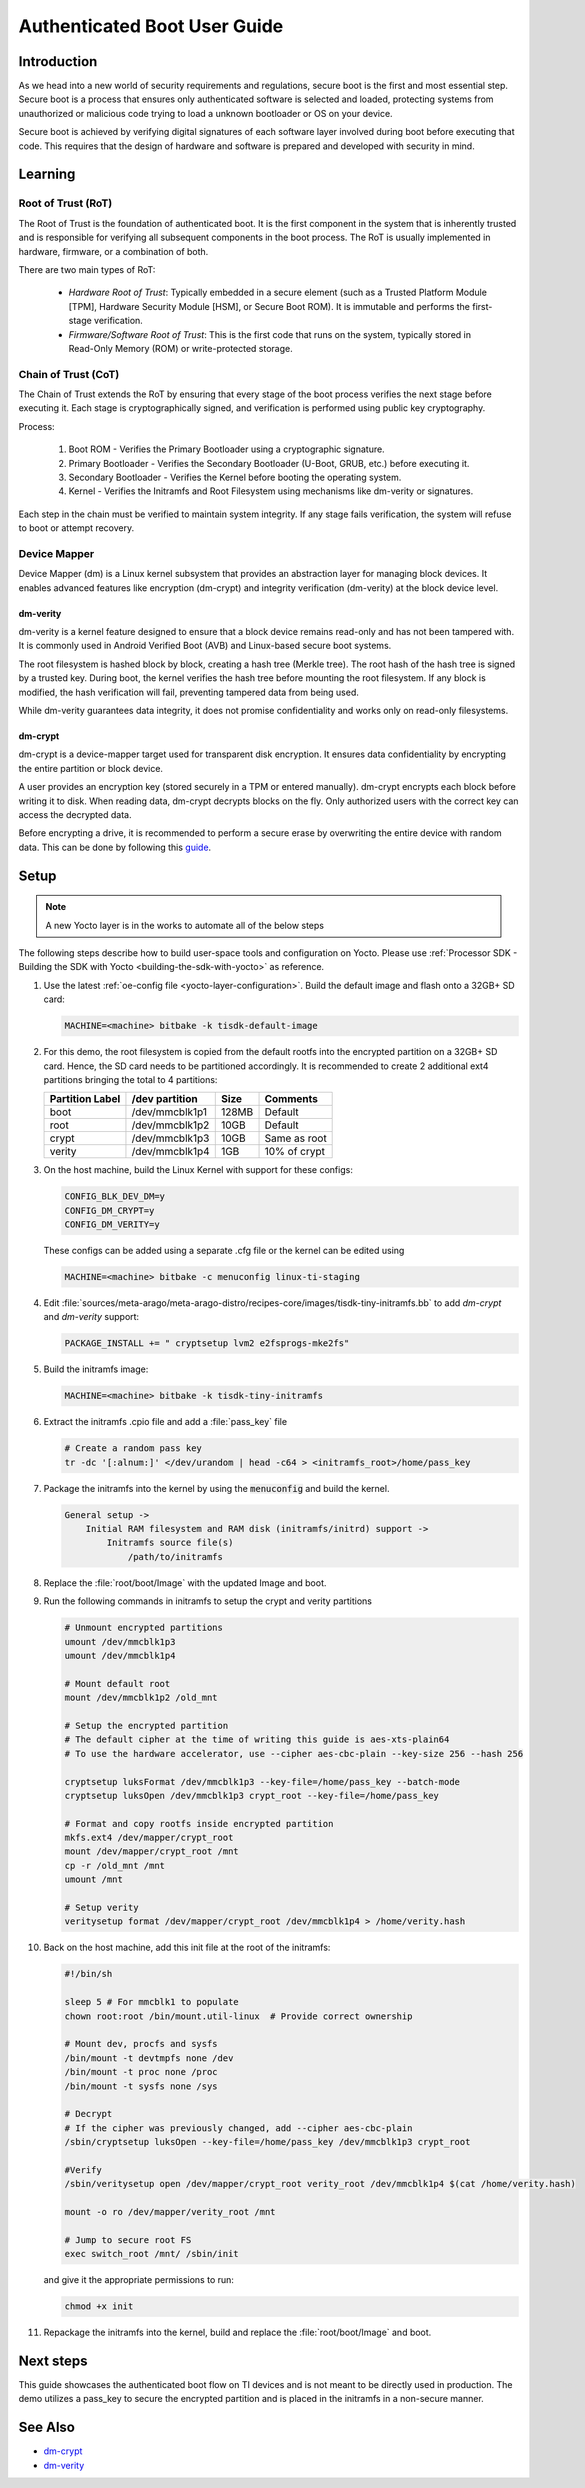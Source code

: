 .. _auth_boot_guide:

#############################
Authenticated Boot User Guide
#############################

************
Introduction
************

As we head into a new world of security requirements and regulations, secure boot is the first and most essential step. Secure boot is a process that ensures only authenticated software is selected and loaded, protecting systems from unauthorized or malicious code trying to load a unknown bootloader or OS on your device.

Secure boot is achieved by verifying digital signatures of each software layer involved during boot before executing that code. This requires that the design of hardware and software is prepared and developed with security in mind.

********
Learning
********

Root of Trust (RoT)
===================

The Root of Trust is the foundation of authenticated boot. It is the first component in the system that is inherently trusted and is responsible for verifying all subsequent components in the boot process. The RoT is usually implemented in hardware, firmware, or a combination of both.

There are two main types of RoT:

   - *Hardware Root of Trust*: Typically embedded in a secure element (such as a Trusted Platform Module [TPM], Hardware Security Module [HSM], or Secure Boot ROM). It is immutable and performs the first-stage verification.

   - *Firmware/Software Root of Trust*: This is the first code that runs on the system, typically stored in Read-Only Memory (ROM) or write-protected storage.

Chain of Trust (CoT)
====================

The Chain of Trust extends the RoT by ensuring that every stage of the boot process verifies the next stage before executing it. Each stage is cryptographically signed, and verification is performed using public key cryptography.

Process:

   1. Boot ROM - Verifies the Primary Bootloader using a cryptographic signature.

   2. Primary Bootloader - Verifies the Secondary Bootloader (U-Boot, GRUB, etc.) before executing it.

   3. Secondary Bootloader - Verifies the Kernel before booting the operating system.

   4. Kernel - Verifies the Initramfs and Root Filesystem using mechanisms like dm-verity or signatures.

Each step in the chain must be verified to maintain system integrity. If any stage fails verification, the system will refuse to boot or attempt recovery.

Device Mapper
=============

Device Mapper (dm) is a Linux kernel subsystem that provides an abstraction layer for managing block devices. It enables advanced features like encryption (dm-crypt) and integrity verification (dm-verity) at the block device level.

dm-verity
---------

dm-verity is a kernel feature designed to ensure that a block device remains read-only and has not been tampered with. It is commonly used in Android Verified Boot (AVB) and Linux-based secure boot systems.

The root filesystem is hashed block by block, creating a hash tree (Merkle tree). The root hash of the hash tree is signed by a trusted key. During boot, the kernel verifies the hash tree before mounting the root filesystem. If any block is modified, the hash verification will fail, preventing tampered data from being used.

While dm-verity guarantees data integrity, it does not promise confidentiality and works only on read-only filesystems.

dm-crypt
--------

dm-crypt is a device-mapper target used for transparent disk encryption. It ensures data confidentiality by encrypting the entire partition or block device.

A user provides an encryption key (stored securely in a TPM or entered manually). dm-crypt encrypts each block before writing it to disk. When reading data, dm-crypt decrypts blocks on the fly. Only authorized users with the correct key can access the decrypted data.

Before encrypting a drive, it is recommended to perform a secure erase by overwriting the entire device with random data. This can be done by following this `guide <https://wiki.archlinux.org/title/Dm-crypt/Drive_preparation>`_.

*****
Setup
*****

.. Image:: /images/Auth_default_bootflow.png
     :align: center

.. note::

   A new Yocto layer is in the works to automate all of the below steps

The following steps describe how to build user-space tools and configuration on Yocto. Please use :ref:`Processor SDK - Building the SDK with Yocto <building-the-sdk-with-yocto>` as reference.

#. Use the latest :ref:`oe-config file <yocto-layer-configuration>`. Build the default image and flash onto a 32GB+ SD card:

   .. code-block:: console

      MACHINE=<machine> bitbake -k tisdk-default-image

#. For this demo, the root filesystem is copied from the default rootfs into the encrypted partition on a 32GB+ SD card. Hence, the SD card needs to be partitioned accordingly. It is recommended to create 2 additional ext4 partitions bringing the total to 4 partitions:

   +-----------------+----------------+-------+--------------+
   | Partition Label | /dev partition | Size  |   Comments   |
   +=================+================+=======+==============+
   |      boot       | /dev/mmcblk1p1 | 128MB |   Default    |
   +-----------------+----------------+-------+--------------+
   |      root       | /dev/mmcblk1p2 |  10GB |   Default    |
   +-----------------+----------------+-------+--------------+
   |      crypt      | /dev/mmcblk1p3 |  10GB | Same as root |
   +-----------------+----------------+-------+--------------+
   |     verity      | /dev/mmcblk1p4 |  1GB  | 10% of crypt |
   +-----------------+----------------+-------+--------------+

#. On the host machine, build the Linux Kernel with support for these configs:

   .. code-block:: kconfig

      CONFIG_BLK_DEV_DM=y
      CONFIG_DM_CRYPT=y
      CONFIG_DM_VERITY=y

   These configs can be added using a separate .cfg file or the kernel can be edited using

   .. code-block:: console

      MACHINE=<machine> bitbake -c menuconfig linux-ti-staging

#. Edit :file:`sources/meta-arago/meta-arago-distro/recipes-core/images/tisdk-tiny-initramfs.bb` to add *dm-crypt* and *dm-verity* support:

   .. code-block:: console

      PACKAGE_INSTALL += " cryptsetup lvm2 e2fsprogs-mke2fs"

#. Build the initramfs image:

   .. code-block:: console

      MACHINE=<machine> bitbake -k tisdk-tiny-initramfs

#. Extract the initramfs .cpio file and add a :file:`pass_key` file

   .. code-block:: console

      # Create a random pass key
      tr -dc '[:alnum:]' </dev/urandom | head -c64 > <initramfs_root>/home/pass_key

#. Package the initramfs into the kernel by using the :code:`menuconfig` and build the kernel.

   .. code-block:: kconfig

        General setup ->
            Initial RAM filesystem and RAM disk (initramfs/initrd) support ->
                Initramfs source file(s)
                    /path/to/initramfs

#. Replace the :file:`root/boot/Image` with the updated Image and boot.

#. Run the following commands in initramfs to setup the crypt and verity partitions

   .. code-block:: console

      # Unmount encrypted partitions
      umount /dev/mmcblk1p3
      umount /dev/mmcblk1p4

      # Mount default root
      mount /dev/mmcblk1p2 /old_mnt

      # Setup the encrypted partition
      # The default cipher at the time of writing this guide is aes-xts-plain64
      # To use the hardware accelerator, use --cipher aes-cbc-plain --key-size 256 --hash 256

      cryptsetup luksFormat /dev/mmcblk1p3 --key-file=/home/pass_key --batch-mode
      cryptsetup luksOpen /dev/mmcblk1p3 crypt_root --key-file=/home/pass_key

      # Format and copy rootfs inside encrypted partition
      mkfs.ext4 /dev/mapper/crypt_root
      mount /dev/mapper/crypt_root /mnt
      cp -r /old_mnt /mnt
      umount /mnt

      # Setup verity
      veritysetup format /dev/mapper/crypt_root /dev/mmcblk1p4 > /home/verity.hash

#. Back on the host machine, add this init file at the root of the initramfs:

   .. code-block:: bash

      #!/bin/sh

      sleep 5 # For mmcblk1 to populate
      chown root:root /bin/mount.util-linux  # Provide correct ownership

      # Mount dev, procfs and sysfs
      /bin/mount -t devtmpfs none /dev
      /bin/mount -t proc none /proc
      /bin/mount -t sysfs none /sys

      # Decrypt
      # If the cipher was previously changed, add --cipher aes-cbc-plain
      /sbin/cryptsetup luksOpen --key-file=/home/pass_key /dev/mmcblk1p3 crypt_root

      #Verify
      /sbin/veritysetup open /dev/mapper/crypt_root verity_root /dev/mmcblk1p4 $(cat /home/verity.hash)

      mount -o ro /dev/mapper/verity_root /mnt

      # Jump to secure root FS
      exec switch_root /mnt/ /sbin/init

   and give it the appropriate permissions to run:

   .. code-block:: console

      chmod +x init

#. Repackage the initramfs into the kernel, build and replace the :file:`root/boot/Image` and boot.

.. Image:: /images/Auth_secure_bootflow.png
     :align: center

**********
Next steps
**********

This guide showcases the authenticated boot flow on TI devices and is not meant to be directly used in production. The demo utilizes a pass_key to secure the encrypted partition and is placed in the initramfs in a non-secure manner.

********
See Also
********

- `dm-crypt <https://wiki.archlinux.org/title/Dm-crypt>`__
- `dm-verity <https://wiki.archlinux.org/title/Dm-verity>`__
